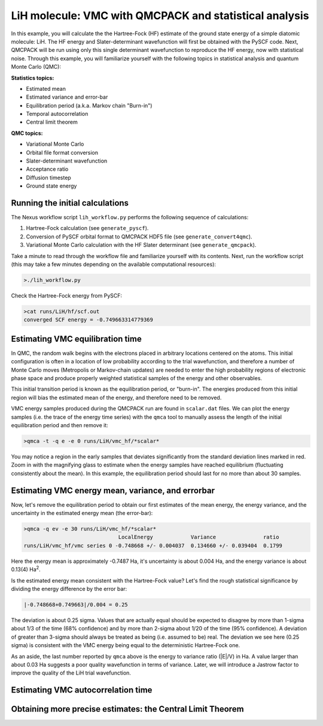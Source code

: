 LiH molecule: VMC with QMCPACK and statistical analysis
=======================================================

In this example, you will calculate the the Hartree-Fock (HF) estimate of 
the ground state energy of a simple diatomic molecule: LiH.  The HF energy 
and Slater-determinant wavefunction will first be obtained with the PySCF 
code.  Next, QMCPACK will be run using only this single determinant 
wavefunction to reproduce the HF energy, now with statistical noise. 
Through this example, you will familiarize yourself with the following 
topics in statistical analysis and quantum Monte Carlo (QMC):

**Statistics topics:**

* Estimated mean
* Estimated variance and error-bar
* Equilibration period (a.k.a. Markov chain "Burn-in")
* Temporal autocorrelation
* Central limit theorem

**QMC topics:**

* Variational Monte Carlo
* Orbital file format conversion
* Slater-determinant wavefunction
* Acceptance ratio
* Diffusion timestep
* Ground state energy


Running the initial calculations
--------------------------------
The Nexus workflow script ``lih_workflow.py`` performs the following sequence 
of calculations:

1. Hartree-Fock calculation (see ``generate_pyscf``).
2. Conversion of PySCF orbital format to QMCPACK HDF5 file (see ``generate_convert4qmc``).
3. Variational Monte Carlo calculation with the HF Slater determinant (see ``generate_qmcpack``).

Take a minute to read through the workflow file and familiarize yourself 
with its contents.  Next, run the workflow script (this may take a few 
minutes depending on the available computational resources):

.. code-block:: bash

  >./lih_workflow.py

Check the Hartree-Fock energy from PySCF:

.. code-block:: bash

  >cat runs/LiH/hf/scf.out 
  converged SCF energy = -0.749663314779369


Estimating VMC equilibration time
---------------------------------

In QMC, the random walk begins with the electrons placed in arbitrary locations 
centered on the atoms.  This initial configuration is often in a location of 
low probability according to the trial wavefunction, and therefore a number of 
Monte Carlo moves (Metropolis or Markov-chain updates) are needed to enter the 
high probability regions of electronic phase space and produce properly 
weighted statistical samples of the energy and other observables.

This initial transition period is known as the equilibration period, or 
"burn-in".  The energies produced from this initial region will bias the 
estimated mean of the energy, and therefore need to be removed.

VMC energy samples produced during the QMCPACK run are found in ``scalar.dat`` 
files.  We can plot the energy samples (i.e. the trace of the energy time 
series) with the ``qmca`` tool to manually assess the length of the initial
equilibration period and then remove it:

.. code-block:: bash

  >qmca -t -q e -e 0 runs/LiH/vmc_hf/*scalar*

You may notice a region in the early samples that deviates significantly 
from the standard deviation lines marked in red.  Zoom in with the 
magnifying glass to estimate when the energy samples have reached 
equilibrium (fluctuating consistently about the mean).  In this example, 
the equilibration period should last for no more than about 30 samples.


Estimating VMC energy mean, variance, and errorbar
--------------------------------------------------

Now, let's remove the equilibration period to obtain our first estimates 
of the mean energy, the energy variance, and the uncertainty in the 
estimated energy mean (the error-bar):

.. code-block:: bash

  >qmca -q ev -e 30 runs/LiH/vmc_hf/*scalar*
                                LocalEnergy            Variance               ratio 
  runs/LiH/vmc_hf/vmc series 0 -0.748668 +/- 0.004037  0.134660 +/- 0.039404  0.1799

Here the energy mean is approximately -0.7487 Ha, it's uncertainty is about 0.004 Ha, and 
the energy variance is about 0.13(4) Ha\ :sup:`2`. 

Is the estimated energy mean consistent with the Hartree-Fock value?  Let's find the 
rough statistical significance by dividing the energy difference by the error bar:

.. code-block:: bash
  
   |-0.748668+0.749663|/0.004 = 0.25

The deviation is about 0.25 sigma.  Values that are actually equal should be expected to 
disagree by more than 1-sigma about 1/3 of the time (68% confidence) and by more than 
2-sigma about 1/20 of the time (95% confidence).  A deviation of greater than 3-sigma 
should always be treated as being (i.e. assumed to be) real.  The deviation we see here 
(0.25 sigma) is consistent with the VMC energy being equal to the deterministic 
Hartree-Fock one.

As an aside, the last number reported by ``qmca`` above is the energy to variance ratio 
(\|E\|/V) in Ha.  A value larger than about 0.03 Ha suggests a poor quality wavefunction 
in terms of variance.  Later, we will introduce a Jastrow factor to improve the quality 
of the LiH trial wavefunction. 


Estimating VMC autocorrelation time
-----------------------------------


Obtaining more precise estimates: the Central Limit Theorem
-----------------------------------------------------------


